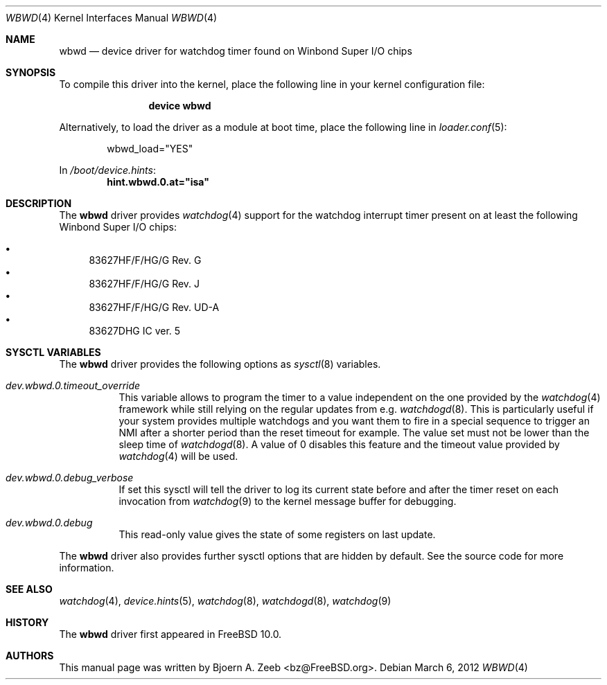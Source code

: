 .\"-
.\" Copyright (c) 2012 Bjoern A. Zeeb <bz@FreeBSD.org>
.\" All rights reserved.
.\"
.\" Redistribution and use in source and binary forms, with or without
.\" modification, are permitted provided that the following conditions
.\" are met:
.\" 1. Redistributions of source code must retain the above copyright
.\"    notice, this list of conditions and the following disclaimer.
.\" 2. Redistributions in binary form must reproduce the above copyright
.\"    notice, this list of conditions and the following disclaimer in the
.\"    documentation and/or other materials provided with the distribution.
.\"
.\" THIS SOFTWARE IS PROVIDED BY THE AUTHOR AND CONTRIBUTORS ``AS IS'' AND
.\" ANY EXPRESS OR IMPLIED WARRANTIES, INCLUDING, BUT NOT LIMITED TO, THE
.\" IMPLIED WARRANTIES OF MERCHANTABILITY AND FITNESS FOR A PARTICULAR PURPOSE
.\" ARE DISCLAIMED.  IN NO EVENT SHALL THE AUTHOR OR CONTRIBUTORS BE LIABLE
.\" FOR ANY DIRECT, INDIRECT, INCIDENTAL, SPECIAL, EXEMPLARY, OR CONSEQUENTIAL
.\" DAMAGES (INCLUDING, BUT NOT LIMITED TO, PROCUREMENT OF SUBSTITUTE GOODS
.\" OR SERVICES; LOSS OF USE, DATA, OR PROFITS; OR BUSINESS INTERRUPTION)
.\" HOWEVER CAUSED AND ON ANY THEORY OF LIABILITY, WHETHER IN CONTRACT, STRICT
.\" LIABILITY, OR TORT (INCLUDING NEGLIGENCE OR OTHERWISE) ARISING IN ANY WAY
.\" OUT OF THE USE OF THIS SOFTWARE, EVEN IF ADVISED OF THE POSSIBILITY OF
.\" SUCH DAMAGE.
.\"
.\" $FreeBSD: projects/armv6/share/man/man4/wbwd.4 234858 2012-05-01 04:01:22Z gonzo $
.\"
.Dd March 6, 2012
.Dt WBWD 4
.Os
.Sh NAME
.Nm wbwd
.Nd device driver for watchdog timer found on Winbond Super I/O chips
.Sh SYNOPSIS
To compile this driver into the kernel, place the following line in your
kernel configuration file:
.Bd -ragged -offset indent
.Cd "device wbwd"
.Ed
.Pp
Alternatively, to load the driver as a module at boot time, place the following
line in
.Xr loader.conf 5 :
.Bd -literal -offset indent
wbwd_load="YES"
.Ed
.Pp
In
.Pa /boot/device.hints :
.Cd hint.wbwd.0.at="isa"
.Sh DESCRIPTION
The
.Nm
driver provides
.Xr watchdog 4
support for the watchdog interrupt timer present on at least the following
Winbond Super I/O chips:
.Pp
.Bl -bullet -compact
.It
83627HF/F/HG/G Rev. G
.It
83627HF/F/HG/G Rev. J
.It
83627HF/F/HG/G Rev. UD-A
.It
83627DHG IC ver. 5
.El
.Sh SYSCTL VARIABLES
The
.Nm
driver provides the following options as
.Xr sysctl 8
variables.
.Bl -tag -width "xxxxxx"
.It Va dev.wbwd.0.timeout_override
This variable allows to program the timer to a value independent on the one
provided by the
.Xr watchdog 4
framework while still relying on the regular updates from e.g.
.Xr watchdogd 8 .
This is particularly useful if your system provides multiple watchdogs and
you want them to fire in a special sequence to trigger an NMI after a shorter
period than the reset timeout for example.
The value set must not be lower than the sleep time of
.Xr watchdogd 8 .
A value of 0 disables this feature and the timeout value provided by
.Xr watchdog 4
will be used.
.It Va dev.wbwd.0.debug_verbose
If set this sysctl will tell the driver to log its current state before and
after the timer reset on each invocation from
.Xr watchdog 9
to the kernel message buffer for debugging.
.It Va dev.wbwd.0.debug
This read-only value gives the state of some registers on last update.
.El
.Pp
The
.Nm
driver also provides further sysctl options that are hidden by default.
See the source code for more information.
.Sh SEE ALSO
.Xr watchdog 4 ,
.Xr device.hints 5 ,
.Xr watchdog 8 ,
.Xr watchdogd 8 ,
.Xr watchdog 9
.Sh HISTORY
The
.Nm
driver first appeared in
.Fx 10.0 .
.Sh AUTHORS
.An -nosplit
This manual page was written by
.An Bjoern A. Zeeb Aq bz@FreeBSD.org .
